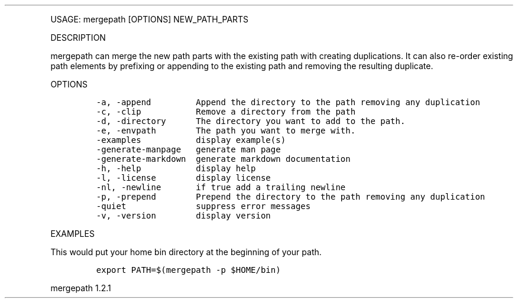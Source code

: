 .\" Automatically generated by Pandoc 3.0
.\"
.\" Define V font for inline verbatim, using C font in formats
.\" that render this, and otherwise B font.
.ie "\f[CB]x\f[]"x" \{\
. ftr V B
. ftr VI BI
. ftr VB B
. ftr VBI BI
.\}
.el \{\
. ftr V CR
. ftr VI CI
. ftr VB CB
. ftr VBI CBI
.\}
.TH "" "" "" "" ""
.hy
.PP
USAGE: mergepath [OPTIONS] NEW_PATH_PARTS
.PP
DESCRIPTION
.PP
mergepath can merge the new path parts with the existing path with
creating duplications.
It can also re-order existing path elements by prefixing or appending to
the existing path and removing the resulting duplicate.
.PP
OPTIONS
.IP
.nf
\f[C]
-a, -append         Append the directory to the path removing any duplication
-c, -clip           Remove a directory from the path
-d, -directory      The directory you want to add to the path.
-e, -envpath        The path you want to merge with.
-examples           display example(s)
-generate-manpage   generate man page
-generate-markdown  generate markdown documentation
-h, -help           display help
-l, -license        display license
-nl, -newline       if true add a trailing newline
-p, -prepend        Prepend the directory to the path removing any duplication
-quiet              suppress error messages
-v, -version        display version
\f[R]
.fi
.PP
EXAMPLES
.PP
This would put your home bin directory at the beginning of your path.
.IP
.nf
\f[C]
export PATH=$(mergepath -p $HOME/bin)
\f[R]
.fi
.PP
mergepath 1.2.1
